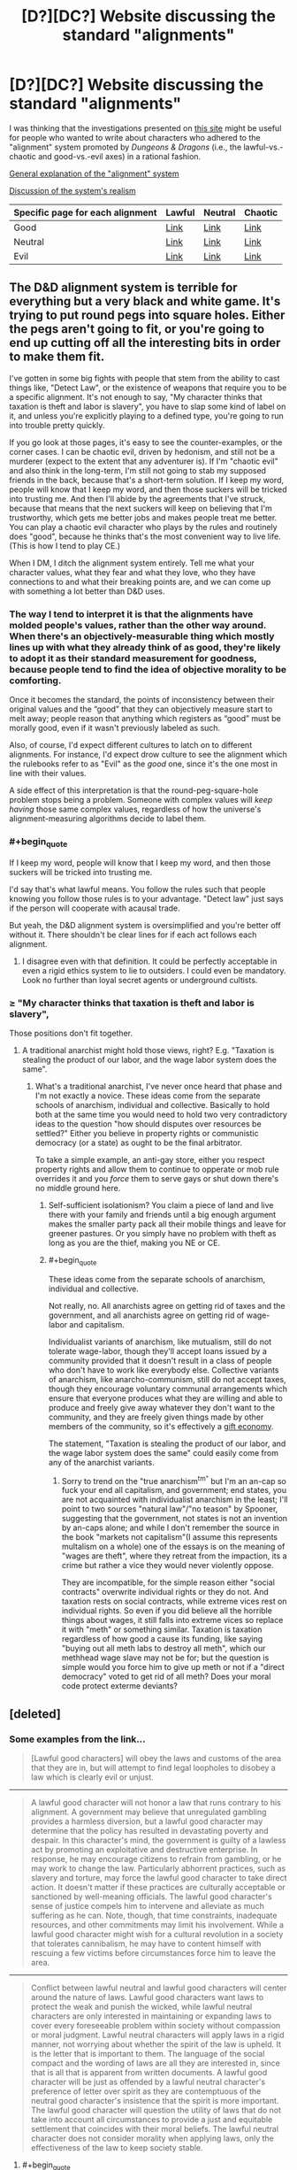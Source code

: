 #+TITLE: [D?][DC?] Website discussing the standard "alignments"

* [D?][DC?] Website discussing the standard "alignments"
:PROPERTIES:
:Author: ToaKraka
:Score: 3
:DateUnix: 1433551752.0
:FlairText: DC
:END:
I was thinking that the investigations presented on [[http://easydamus.com/alignment.html][this site]] might be useful for people who wanted to write about characters who adhered to the "alignment" system promoted by /Dungeons & Dragons/ (i.e., the lawful-vs.-chaotic and good-vs.-evil axes) in a rational fashion.

[[http://easydamus.com/alignment.html][General explanation of the "alignment" system]]

[[http://easydamus.com/alignmentreal.html][Discussion of the system's realism]]

| Specific page for each alignment | Lawful                                            | Neutral                                         | Chaotic                                            |
|----------------------------------+---------------------------------------------------+-------------------------------------------------+----------------------------------------------------|
| Good                             | [[http://easydamus.com/lawfulgood.html][Link]]    | [[http://easydamus.com/neutralgood.html][Link]] | [[http://easydamus.com/chaoticgood.html][Link]]    |
| Neutral                          | [[http://easydamus.com/lawfulneutral.html][Link]] | [[http://easydamus.com/trueneutral.html][Link]] | [[http://easydamus.com/chaoticneutral.html][Link]] |
| Evil                             | [[http://easydamus.com/lawfulevil.html][Link]]    | [[http://easydamus.com/neutralevil.html][Link]] | [[http://easydamus.com/chaoticevil.html][Link]]    |


** The D&D alignment system is terrible for everything but a very black and white game. It's trying to put round pegs into square holes. Either the pegs aren't going to fit, or you're going to end up cutting off all the interesting bits in order to make them fit.

I've gotten in some big fights with people that stem from the ability to cast things like, "Detect Law", or the existence of weapons that require you to be a specific alignment. It's not enough to say, "My character thinks that taxation is theft and labor is slavery", you have to slap some kind of label on it, and unless you're explicitly playing to a defined type, you're going to run into trouble pretty quickly.

If you go look at those pages, it's easy to see the counter-examples, or the corner cases. I can be chaotic evil, driven by hedonism, and still not be a murderer (expect to the extent that any adventurer is). If I'm "chaotic evil" and also think in the long-term, I'm still not going to stab my supposed friends in the back, because that's a short-term solution. If I keep my word, people will know that I keep my word, and then those suckers will be tricked into trusting me. And then I'll abide by the agreements that I've struck, because that means that the next suckers will keep on believing that I'm trustworthy, which gets me better jobs and makes people treat me better. You can play a chaotic evil character who plays by the rules and routinely does "good", because he thinks that's the most convenient way to live life. (This is how I tend to play CE.)

When I DM, I ditch the alignment system entirely. Tell me what your character values, what they fear and what they love, who they have connections to and what their breaking points are, and we can come up with something a lot better than D&D uses.
:PROPERTIES:
:Author: alexanderwales
:Score: 13
:DateUnix: 1433559076.0
:END:

*** The way I tend to interpret it is that the alignments have molded people's values, rather than the other way around. When there's an objectively-measurable thing which mostly lines up with what they already think of as good, they're likely to adopt it as their standard measurement for goodness, because people tend to find the idea of objective morality to be comforting.

Once it becomes the standard, the points of inconsistency between their original values and the “good” that they can objectively measure start to melt away; people reason that anything which registers as “good” must be morally good, even if it wasn't previously labeled as such.

Also, of course, I'd expect different cultures to latch on to different alignments. For instance, I'd expect drow culture to see the alignment which the rulebooks refer to as "Evil" as the /good/ one, since it's the one most in line with their values.

A side effect of this interpretation is that the round-peg-square-hole problem stops being a problem. Someone with complex values will /keep having/ those same complex values, regardless of how the universe's alignment-measuring algorithms decide to label them.
:PROPERTIES:
:Author: LunarTulip
:Score: 3
:DateUnix: 1433606488.0
:END:


*** #+begin_quote
  If I keep my word, people will know that I keep my word, and then those suckers will be tricked into trusting me.
#+end_quote

I'd say that's what lawful means. You follow the rules such that people knowing you follow those rules is to your advantage. "Detect law" just says if the person will cooperate with acausal trade.

But yeah, the D&D alignment system is oversimplified and you're better off without it. There shouldn't be clear lines for if each act follows each alignment.
:PROPERTIES:
:Author: DCarrier
:Score: 2
:DateUnix: 1433572495.0
:END:

**** I disagree even with that definition. It could be perfectly acceptable in even a rigid ethics system to lie to outsiders. I could even be mandatory. Look no further than loyal secret agents or underground cultists.
:PROPERTIES:
:Author: Bowbreaker
:Score: 5
:DateUnix: 1433591303.0
:END:


*** ≥ "My character thinks that taxation is theft and labor is slavery",

Those positions don't fit together.
:PROPERTIES:
:Score: -1
:DateUnix: 1433569433.0
:END:

**** A traditional anarchist might hold those views, right? E.g. "Taxation is stealing the product of our labor, and the wage labor system does the same".
:PROPERTIES:
:Author: Subrosian_Smithy
:Score: 5
:DateUnix: 1433570354.0
:END:

***** What's a traditional anarchist, I've never once heard that phase and I'm not exactly a novice. These ideas come from the separate schools of anarchism, individual and collective. Basically to hold both at the same time you would need to hold two very contradictory ideas to the question "how should disputes over resources be settled?" Either you believe in property rights or communistic democracy (or a state) as ought to be the final arbitrator.

To take a simple example, an anti-gay store, either you respect property rights and allow them to continue to opperate or mob rule overrides it and you /force/ them to serve gays or shut down there's no middle ground here.
:PROPERTIES:
:Score: -1
:DateUnix: 1433571902.0
:END:

****** Self-sufficient isolationism? You claim a piece of land and live there with your family and friends until a big enough argument makes the smaller party pack all their mobile things and leave for greener pastures. Or you simply have no problem with theft as long as you are the thief, making you NE or CE.
:PROPERTIES:
:Author: Bowbreaker
:Score: 3
:DateUnix: 1433591121.0
:END:


****** #+begin_quote
  These ideas come from the separate schools of anarchism, individual and collective.
#+end_quote

Not really, no. All anarchists agree on getting rid of taxes and the government, and all anarchists agree on getting rid of wage-labor and capitalism.

Individualist variants of anarchism, like mutualism, still do not tolerate wage-labor, though they'll accept loans issued by a community provided that it doesn't result in a class of people who don't have to work like everybody else. Collective variants of anarchism, like anarcho-communism, still do not accept taxes, though they encourage voluntary communal arrangements which ensure that everyone produces what they are willing and able to produce and freely give away whatever they don't want to the community, and they are freely given things made by other members of the community, so it's effectively a [[https://en.wikipedia.org/wiki/Gift_economy][gift economy]].

The statement, "Taxation is stealing the product of our labor, and the wage labor system does the same" could easily come from any of the anarchist variants.
:PROPERTIES:
:Author: Norseman2
:Score: 1
:DateUnix: 1434808337.0
:END:

******* Sorry to trend on the "true anarchism^{tm"} but I'm an an-cap so fuck your end all capitalism, and government; end states, you are not acquainted with individualist anarchism in the least; I'll point to two sources "natural law"/"no teason" by Spooner, suggesting that the government, not states is not an invention by an-caps alone; and while I don't remember the source in the book "markets not capitalism"(I assume this represents multalism on a whole) one of the essays is on the meaning of "wages are theft", where they retreat from the impaction, its a crime but rather a vice they would never violently oppose.

They are incompatible, for the simple reason either "social contracts" overwrite individual rights or they do not. And taxation rests on social contracts, while extreme vices rest on individual rights. So even if you did believe all the horrible things about wages, it still falls into extreme vices so replace it with "meth" or something similar. Taxation is taxation regardless of how good a cause its funding, like saying "buying out all meth labs to destroy all meth", which our methhead wage slave may not be for; but the question is simple would you force him to give up meth or not if a "direct democracy" voted to get rid of all meth? Does your moral code protect exterme deviants?
:PROPERTIES:
:Score: 1
:DateUnix: 1434826201.0
:END:


** [deleted]
:PROPERTIES:
:Score: 2
:DateUnix: 1433565565.0
:END:

*** Some examples from the link...

#+begin_quote
  [Lawful good characters] will obey the laws and customs of the area that they are in, but will attempt to find legal loopholes to disobey a law which is clearly evil or unjust.
#+end_quote

--------------

#+begin_quote
  A lawful good character will not honor a law that runs contrary to his alignment. A government may believe that unregulated gambling provides a harmless diversion, but a lawful good character may determine that the policy has resulted in devastating poverty and despair. In this character's mind, the government is guilty of a lawless act by promoting an exploitative and destructive enterprise. In response, he may encourage citizens to refrain from gambling, or he may work to change the law. Particularly abhorrent practices, such as slavery and torture, may force the lawful good character to take direct action. It doesn't matter if these practices are culturally acceptable or sanctioned by well-meaning officials. The lawful good character's sense of justice compels him to intervene and alleviate as much suffering as he can. Note, though, that time constraints, inadequate resources, and other commitments may limit his involvement. While a lawful good character might wish for a cultural revolution in a society that tolerates cannibalism, he may have to content himself with rescuing a few victims before circumstances force him to leave the area.
#+end_quote

--------------

#+begin_quote
  Conflict between lawful neutral and lawful good characters will center around the nature of laws. Lawful good characters want laws to protect the weak and punish the wicked, while lawful neutral characters are only interested in maintaining or expanding laws to cover every foreseeable problem within society without compassion or moral judgment. Lawful neutral characters will apply laws in a rigid manner, not worrying about whether the spirit of the law is upheld. It is the letter that is important to them. The language of the social compact and the wording of laws are all they are interested in, since that is all that is apparent from written documents. A lawful good character will be just as offended by a lawful neutral character's preference of letter over spirit as they are contemptuous of the neutral good character's insistence that the spirit is more important. The lawful good character will question the utility of laws that do not take into account all circumstances to provide a just and equitable settlement that coincides with their moral beliefs. The lawful neutral character does not consider morality when applying laws, only the effectiveness of the law to keep society stable.
#+end_quote
:PROPERTIES:
:Author: ToaKraka
:Score: 2
:DateUnix: 1433565903.0
:END:

**** #+begin_quote
  [Lawful good characters] will obey the laws and customs of the area that they are in, but will attempt to find legal loopholes to disobey a law which is clearly evil or unjust.
#+end_quote

Never understood that. So the LG crusader enters the Kingdom of Evil and is therefore expected to follow their laws? What?

What if a Lawful character lives in a lawless and anarchic country? Is he just free to do whatever with nothing to differentiate him from his mostly chaotic surroundings?

I always saw Lawful as the most subjective alignment. A mix of inner consistency when it comes to actions (do what your rules say not what you feel like doing) and a preference for conformity on both themselves and others. A LN character that also doesn't go into any extremes on any other type of axis (orange/blue morality) would probably prefer to have rules that everyone around him follows too rather than stick to his own laws even if everyone around him disagrees with them. It's only when Good, Evil, religiosity, loyalty or some other moral conviction comes into play that he wants to see his morals codified and if possible forced upon others.
:PROPERTIES:
:Author: Bowbreaker
:Score: 3
:DateUnix: 1433592666.0
:END:


*** Follow different laws?
:PROPERTIES:
:Author: Bowbreaker
:Score: 1
:DateUnix: 1433591932.0
:END:
